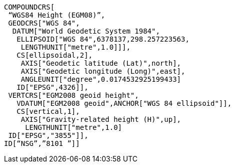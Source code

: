 --
 COMPOUNDCRS[
  “WGS84 Height (EGM08)”,
  GEODCRS["WGS 84",
   DATUM["World Geodetic System 1984",  
    ELLIPSOID["WGS 84",6378137,298.257223563,  
     LENGTHUNIT["metre",1.0]]],  
    CS[ellipsoidal,2],  
     AXIS["Geodetic latitude (Lat)",north],  
     AXIS["Geodetic longitude (Long)",east],  
     ANGLEUNIT["degree",0.0174532925199433]  
    ID["EPSG",4326]],  
  VERTCRS["EGM2008 geoid height",  
    VDATUM["EGM2008 geoid",ANCHOR["WGS 84 ellipsoid"]],  
    CS[vertical,1],  
     AXIS["Gravity-related height (H)",up],  
      LENGTHUNIT["metre",1.0]  
  ID["EPSG","3855"]],  
 ID[“NSG”,”8101 ”]]    
